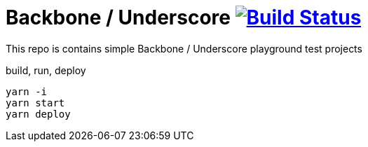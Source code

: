 = Backbone / Underscore image:https://travis-ci.org/daggerok/backbone-underscore-examples.svg?branch=master["Build Status", link="https://travis-ci.org/daggerok/backbone-underscore-examples"]

This repo is contains simple Backbone / Underscore playground test projects

.build, run, deploy
[source,bash]
----
yarn -i
yarn start
yarn deploy
----
